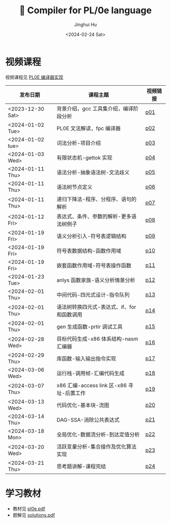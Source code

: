 #+TITLE: 🦖 Compiler for PL/0e language
#+AUTHOR: Jinghui Hu
#+EMAIL: hujinghui@buaa.edu.cn
#+DATE: <2024-02-24 Sat>
#+STARTUP: overview num indent
#+OPTIONS: ^:nil

[[file:phase.jpg]]

* 视频课程
视频课程见 [[https://www.bilibili.com/cheese/play/ss10144][PL0E 编译器实现]]

| 发布日期         | 课程主题                                    | 视频链接 |
|------------------+---------------------------------------------+----------|
| <2023-12-30 Sat> | 背景介绍，gcc 工具集介绍，编译阶段分析      | [[https://www.bilibili.com/cheese/play/ep381031][p01]]      |
| <2024-01-02 Tue> | PL0E 文法解读，fpc 编译器                   | [[https://www.bilibili.com/cheese/play/ep394522][p02]]      |
| <2024-01-02 tue> | 词法分析-项目介绍                           | [[https://www.bilibili.com/cheese/play/ep394602][p03]]      |
| <2024-01-03 Wed> | 有限状态机-gettok 实现                      | [[https://www.bilibili.com/cheese/play/ep394603][p04]]      |
| <2024-01-11 Thu> | 语法分析-抽象语法树-文法歧义                | [[https://www.bilibili.com/cheese/play/ep407828][p05]]      |
| <2024-01-11 Thu> | 语法树节点定义                              | [[https://www.bilibili.com/cheese/play/ep408148][p06]]      |
| <2024-01-11 Thu> | 递归下降法-程序、分程序、语句的解析         | [[https://www.bilibili.com/cheese/play/ep408327][p07]]      |
| <2024-01-12 Fri> | 表达式、条件、参数的解析-更多语法树例子     | [[https://www.bilibili.com/cheese/play/ep408328][p08]]      |
| <2024-01-19 Fri> | 语义分析引入-符号表逻辑结构                 | [[https://www.bilibili.com/cheese/play/ep428954][p09]]      |
| <2024-01-19 Fri> | 符号表数据结构-函数作用域                   | [[https://www.bilibili.com/cheese/play/ep431949][p10]]      |
| <2024-01-19 Fri> | 嵌套函数作用域-符号表操作函数               | [[https://www.bilibili.com/cheese/play/ep432040][p11]]      |
| <2024-01-23 Tue> | anlys 函数家族-语义分析情景分析             | [[https://www.bilibili.com/cheese/play/ep441891][p12]]      |
| <2024-02-01 Thu> | 中间代码-四元式设计-指令队列                | [[https://www.bilibili.com/cheese/play/ep454565][p13]]      |
| <2024-02-01 Thu> | 语法树转换四元式-表达式、if、for 和函数调用 | [[https://www.bilibili.com/cheese/play/ep454566][p14]]      |
| <2024-02-01 Thu> | gen 生成函数-prtir 调试工具                 | [[https://www.bilibili.com/cheese/play/ep462897][p15]]      |
| <2024-02-28 Wed> | 目标代码生成-x86 体系结构-nasm 汇编器       | [[https://www.bilibili.com/cheese/play/ep499615][p16]]      |
| <2024-02-29 Thu> | 库函数-输入输出指令实现                     | [[https://www.bilibili.com/cheese/play/ep502440][p17]]      |
| <2024-03-06 Wed> | 运行栈-调用帧-汇编代码生成                  | [[https://www.bilibili.com/cheese/play/ep515422][p18]]      |
| <2024-03-07 Thu> | x86 汇编-access link 区-x86 寻址-后置工作   | [[https://www.bilibili.com/cheese/play/ep517986][p19]]      |
| <2024-03-13 Wed> | 代码优化-基本块-流图                        | [[https://www.bilibili.com/cheese/play/ep530191][p20]]      |
| <2024-03-14 Thu> | DAG-SSA-消除公共表达式                      | [[https://www.bilibili.com/cheese/play/ep533312][p21]]      |
| <2024-03-18 Mon> | 全局优化-数据流分析-到达定值分析            | [[https://www.bilibili.com/cheese/play/ep541372][p22]]      |
| <2024-03-20 Wed> | 活跃变量分析-集合操作及优化算法实现         | [[https://www.bilibili.com/cheese/play/ep545901][p23]]      |
| <2024-03-21 Thu> | 思考题讲解-课程完结                         | [[https://www.bilibili.com/cheese/play/ep547659][p24]]      |

* 学习教材
- 教材见 [[file:pl0e.pdf][pl0e.pdf]]
- 题解见 [[file:solutions.pdf][solutions.pdf]]
